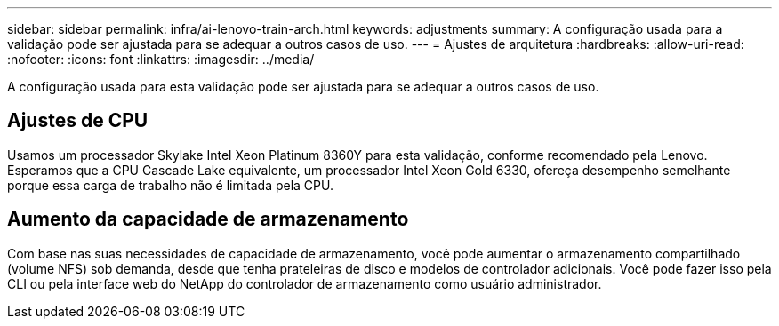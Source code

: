 ---
sidebar: sidebar 
permalink: infra/ai-lenovo-train-arch.html 
keywords: adjustments 
summary: A configuração usada para a validação pode ser ajustada para se adequar a outros casos de uso. 
---
= Ajustes de arquitetura
:hardbreaks:
:allow-uri-read: 
:nofooter: 
:icons: font
:linkattrs: 
:imagesdir: ../media/


[role="lead"]
A configuração usada para esta validação pode ser ajustada para se adequar a outros casos de uso.



== Ajustes de CPU

Usamos um processador Skylake Intel Xeon Platinum 8360Y para esta validação, conforme recomendado pela Lenovo.  Esperamos que a CPU Cascade Lake equivalente, um processador Intel Xeon Gold 6330, ofereça desempenho semelhante porque essa carga de trabalho não é limitada pela CPU.



== Aumento da capacidade de armazenamento

Com base nas suas necessidades de capacidade de armazenamento, você pode aumentar o armazenamento compartilhado (volume NFS) sob demanda, desde que tenha prateleiras de disco e modelos de controlador adicionais.  Você pode fazer isso pela CLI ou pela interface web do NetApp do controlador de armazenamento como usuário administrador.
